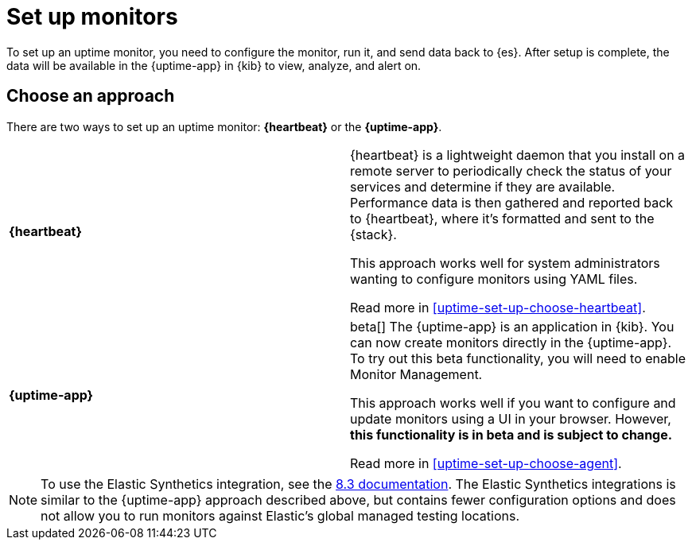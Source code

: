 [[uptime-set-up]]
= Set up monitors

To set up an uptime monitor, you need to configure the monitor, run it, and send data back to {es}.
After setup is complete, the data will be available in the {uptime-app} in {kib} to view, analyze, and alert on.

[discrete]
[[uptime-set-up-choose]]
== Choose an approach

There are two ways to set up an uptime monitor: *{heartbeat}* or the *{uptime-app}*.

|===
| **{heartbeat}** | {heartbeat} is a lightweight daemon that you install on a remote server to periodically
check the status of your services and determine if they are available. Performance data is
then gathered and reported back to {heartbeat}, where it's formatted and sent to the {stack}.

// **This is the only approach that is generally available.**
This approach works well for system administrators wanting to configure monitors using YAML files.

Read more in <<uptime-set-up-choose-heartbeat>>.
| **{uptime-app}** | beta[] The {uptime-app} is an application in {kib}.
You can now create monitors directly in the {uptime-app}.
To try out this beta functionality, you will need to enable Monitor Management.

This approach works well if you want to configure and update monitors using a UI in your browser.
However, **this functionality is in beta and is subject to change.**

Read more in <<uptime-set-up-choose-agent>>.
|===

// Should we add `push` to this table as another option?

NOTE: To use the Elastic Synthetics integration, see the https://www.elastic.co/guide/en/observability/8.3/uptime-set-up.html#uptime-set-up-choose-agent[8.3 documentation]. The Elastic Synthetics integrations is similar to the {uptime-app} approach described above, but contains fewer configuration options and does not allow you to run monitors against Elastic's global managed testing locations.
